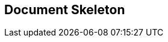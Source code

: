// lorem:sentences[3]

// lorem:sentences[5]

== Document Skeleton

// lorem:sentences[5]

// lorem:sentences[3]
